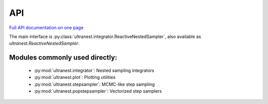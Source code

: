 API
===

`Full API documentation on one page <ultranest.html>`_

The main interface is :py:class:`ultranest.integrator.ReactiveNestedSampler`, 
also available as `ultranest.ReactiveNestedSampler`.


Modules commonly used directly:
--------------------------------------------------------------------------------

 * :py:mod:`ultranest.integrator`: Nested sampling integrators
 * :py:mod:`ultranest.plot`: Plotting utilities
 * :py:mod:`ultranest.stepsampler`: MCMC-like step sampling
 * :py:mod:`ultranest.popstepsampler`: Vectorized step samplers
